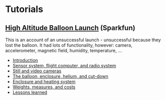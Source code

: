 #+BEGIN_COMMENT
.. title: The Greenwood Village ward high-altitude balloon
.. slug: index
.. date: 2017-04-29 00:46:20 UTC-06:00
.. tags: projects, balloon
.. category: projects
.. link: 
.. description: 
.. type: text
#+END_COMMENT

# * Tasks

# ** Scouts

# *** 432 MHz antenna
#     Build a quarter-wave antenna that usually lands right-side up when
#     it hits the ground.

# *** Parachute drop
#     Test the parachute by dropping it off a tall building, or
#     something.  With permission, of course.

# *** Fox hunt
#     Hide the beacon somewhere in the woods and make the adults find
#     it, using some variety of antenna and receiver.

# ** Richard

# *** APRS tracker
    
# ** Rod

# *** Radio installation

# *** Helium source

# *** 432 MHz beacon

# ** Mike
#    Should he choose to accept this mission.

# *** FAA authorization

# *** Camera

* Tutorials

** [[https://www.sparkfun.com/tutorials/180][High Altitude Balloon Launch]] (Sparkfun)

This is an account of an unsuccessful launch - unsuccessful because
they lost the balloon.  It had lots of functionality, however: camera,
accelerometer, magnetic field, humidity, temperature, ...

 - [[https://www.sparkfun.com/tutorials/180][Introduction]]
 - [[https://www.sparkfun.com/tutorials/185][Sensor system, flight computer, and radio system]]
 - [[https://www.sparkfun.com/tutorials/186][Still and video cameras]]
 - [[https://www.sparkfun.com/tutorials/187][The balloon, enclosure, helium, and cut-down]]
 - [[https://www.sparkfun.com/tutorials/188][Enclosure and heating system]]
 - [[https://www.sparkfun.com/tutorials/189][Weights, measures, and costs]]
 - [[https://www.sparkfun.com/tutorials/190][Lessons learned]]


